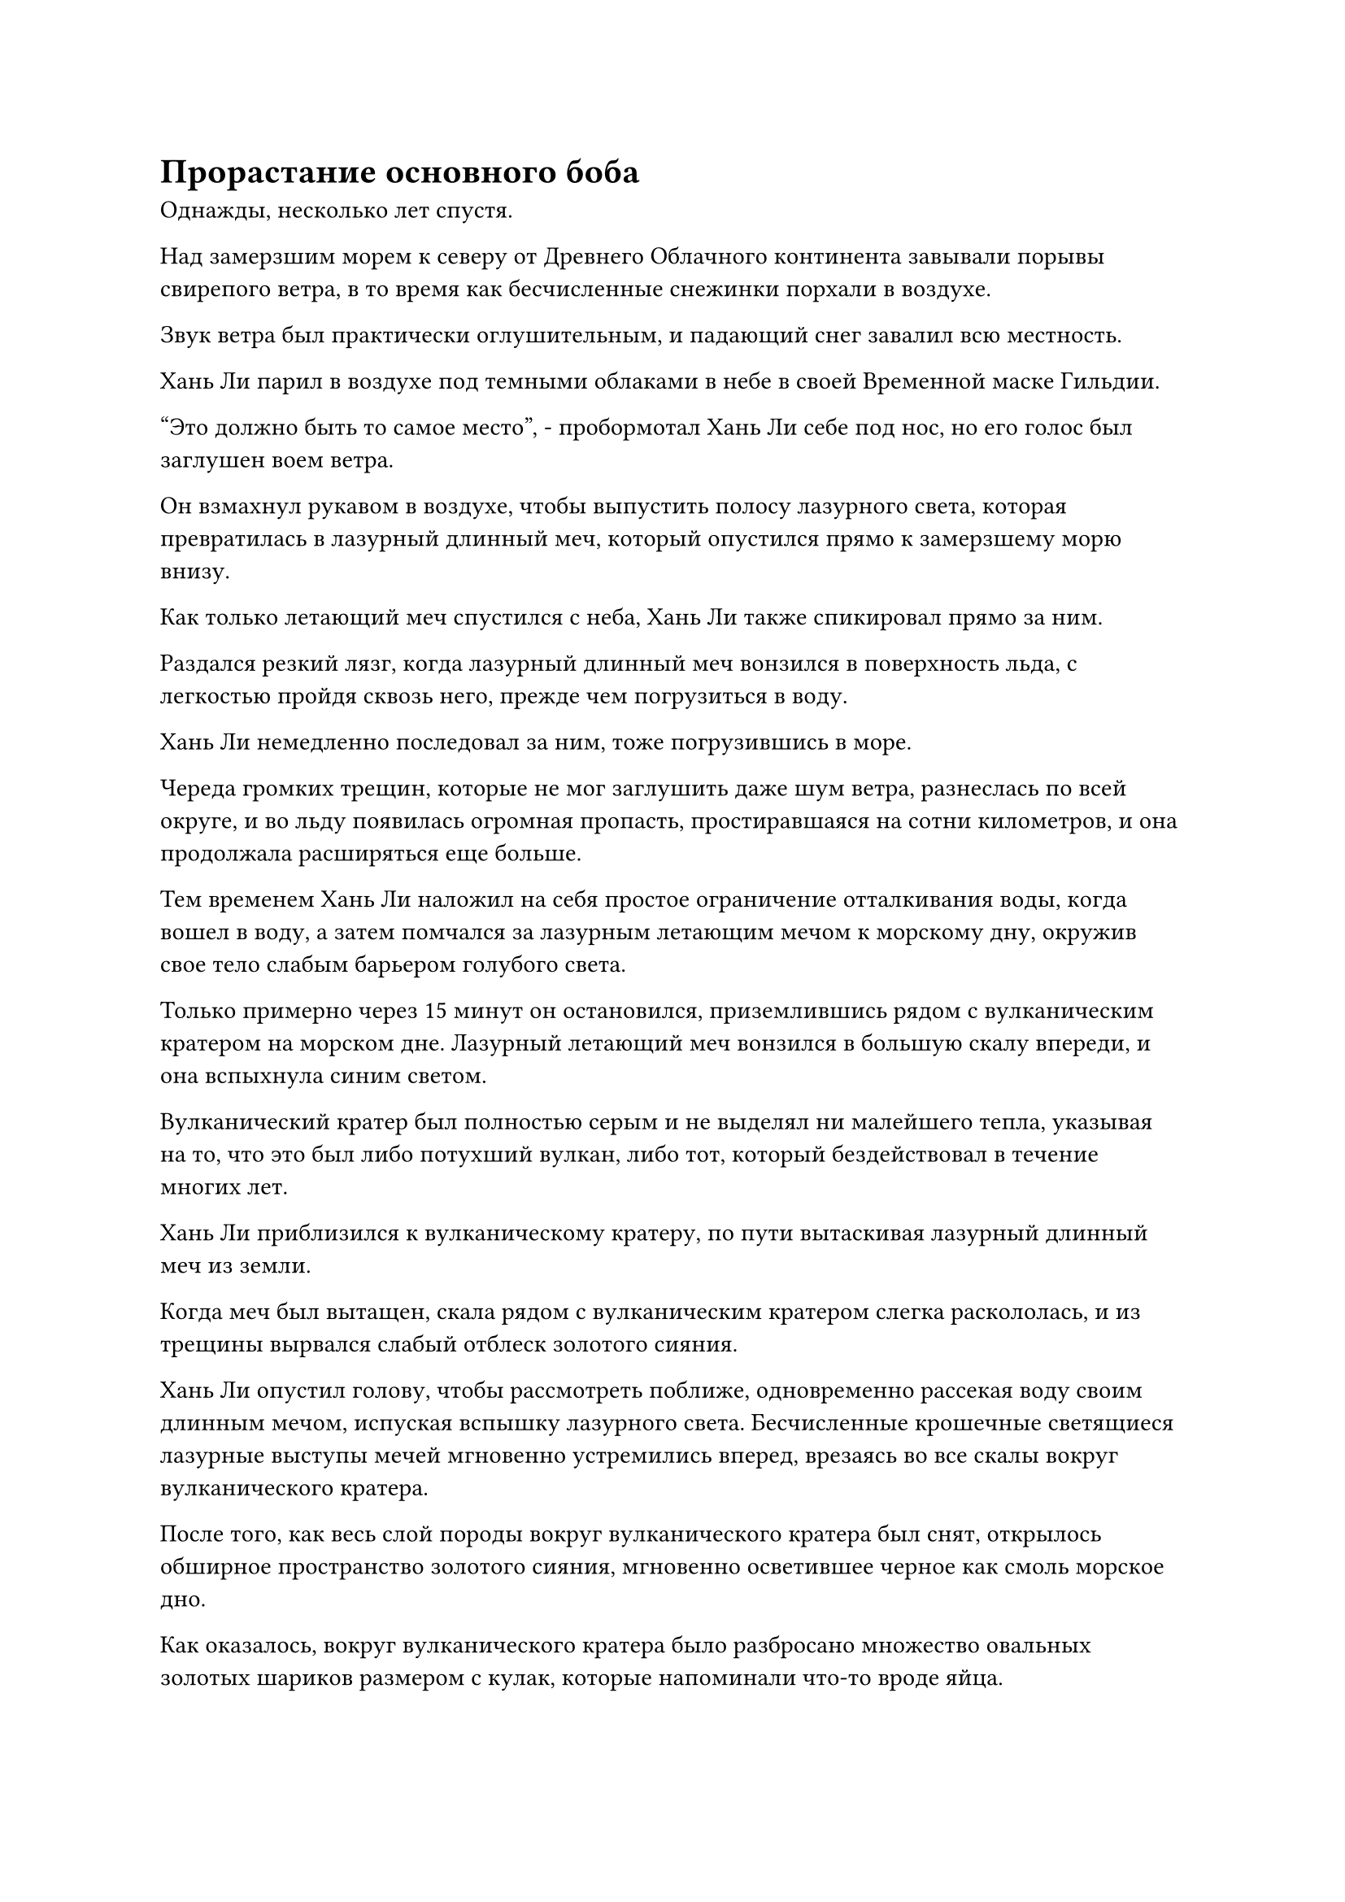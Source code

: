 = Прорастание основного боба

Однажды, несколько лет спустя.

Над замерзшим морем к северу от Древнего Облачного континента завывали порывы свирепого ветра, в то время как бесчисленные снежинки порхали в воздухе.

Звук ветра был практически оглушительным, и падающий снег завалил всю местность.

Хань Ли парил в воздухе под темными облаками в небе в своей Временной маске Гильдии.

"Это должно быть то самое место", - пробормотал Хань Ли себе под нос, но его голос был заглушен воем ветра.

Он взмахнул рукавом в воздухе, чтобы выпустить полосу лазурного света, которая превратилась в лазурный длинный меч, который опустился прямо к замерзшему морю внизу.

Как только летающий меч спустился с неба, Хань Ли также спикировал прямо за ним.

Раздался резкий лязг, когда лазурный длинный меч вонзился в поверхность льда, с легкостью пройдя сквозь него, прежде чем погрузиться в воду.

Хань Ли немедленно последовал за ним, тоже погрузившись в море.

Череда громких трещин, которые не мог заглушить даже шум ветра, разнеслась по всей округе, и во льду появилась огромная пропасть, простиравшаяся на сотни километров, и она продолжала расширяться еще больше.

Тем временем Хань Ли наложил на себя простое ограничение отталкивания воды, когда вошел в воду, а затем помчался за лазурным летающим мечом к морскому дну, окружив свое тело слабым барьером голубого света.

Только примерно через 15 минут он остановился, приземлившись рядом с вулканическим кратером на морском дне. Лазурный летающий меч вонзился в большую скалу впереди, и она вспыхнула синим светом.

Вулканический кратер был полностью серым и не выделял ни малейшего тепла, указывая на то, что это был либо потухший вулкан, либо тот, который бездействовал в течение многих лет.

Хань Ли приблизился к вулканическому кратеру, по пути вытаскивая лазурный длинный меч из земли.

Когда меч был вытащен, скала рядом с вулканическим кратером слегка раскололась, и из трещины вырвался слабый отблеск золотого сияния.

Хань Ли опустил голову, чтобы рассмотреть поближе, одновременно рассекая воду своим длинным мечом, испуская вспышку лазурного света. Бесчисленные крошечные светящиеся лазурные выступы мечей мгновенно устремились вперед, врезаясь во все скалы вокруг вулканического кратера.

После того, как весь слой породы вокруг вулканического кратера был снят, открылось обширное пространство золотого сияния, мгновенно осветившее черное как смоль морское дно.

Как оказалось, вокруг вулканического кратера было разбросано множество овальных золотых шариков размером с кулак, которые напоминали что-то вроде яйца.

Эти штуки назывались Золотыми драконьими ежами, и это был совершенно особый тип пилюль, которые не были растением, типом руды или каким-либо живым существом. Вместо этого, это была комбинация трех.

Первоначально это было живое существо по имени Морской драконий еж, и после его смерти на его туше постепенно вырастал слой мха. После этого тушу нужно было покрыть расплавленной лавой, и только после выполнения этих условий она могла превратиться в Золотого драконьего ежа по меньшей мере через 10 000 лет.

Из-за того, что этот ингредиент обладал тремя различными свойствами, его часто использовали для гармонизации лекарств, поэтому он присутствовал во многих рецептах таблеток.

Обычно Хань Ли не согласился бы на обычную миссию по сбору ингредиентов, подобную этой. Однако этот ингредиент требовался для земных пилюль, которые он планировал усовершенствовать, поэтому он решил взяться за эту миссию. Он не только добудет необходимый ему ингредиент, но и получит награду за выполнение миссии, так что это убивало двух зайцев одним выстрелом.

Ему нужно было не только собрать ингредиенты для земных пилюль, которые он собирался усовершенствовать, но и подготовиться к усовершенствованию пилюль дао. Сказать, что количество камней духа и Камней Бессмертного Происхождения, необходимых для этого, было астрономическим, было бы полным преуменьшением, поэтому у него не было другого выбора, кроме как снова начать выполнять как можно больше временных миссий Гильдии.

Эта миссия была уже четвертой, которую он выполнил за последние несколько месяцев, и после завершения этой миссии он сразу же начал подниматься к поверхности моря без паузы.

……

10 лет спустя.

В безымянной длинной долине три фигуры с масками животных на лицах спрыгнули со скал по обе стороны долины. Они посмотрели на мертвого зверя в долине, затем перевели взгляд на высокую фигуру, стоящую рядом с ним, и все они не находили слов.

Никто из них не ожидал, что эта миссия по убийству демонического зверя ранней стадии Истинного Бессмертия будет выполнена так легко.

По дороге сюда они немного пренебрежительно отнеслись к высокому мужчине, который всегда любил держаться особняком и не желал участвовать в процессе их стратегического планирования. Однако, к их удивлению, как только они прибыли в это место, высокий человек сразу же продемонстрировал невероятную боевую доблесть.

Он смог самостоятельно победить демонического зверя, из-за чего все планы, которые они строили по дороге сюда, казались полной шуткой.

После того, как они стали свидетелями устрашающей силы, проявленной высоким человеком с титулом Змея 15, все их прежнее презрение полностью сменилось благоговением.

Хань Ли не был любителем выпендриваться, и при обычных обстоятельствах он держался бы гораздо незаметнее, но он не хотел терять здесь время, поскольку через месяц ему предстояло отправиться на другую миссию в другом месте.

……

30 лет пролетели в мгновение ока.

В этот день лучи восходящего солнца заливали Багровый Рассветный пик теплым сиянием, но пещерное жилище Хань Ли выглядело довольно холодным и безрадостным.

Вскоре после того, как Сунь Бучжэн и Мэн Юньгуй успешно достигли стадии Трансформации Божества, Хань Ли отправила их на поиски семян духовной медицины, и вскоре после этого Мэн Цяньцянь также покинула пик Багрового Рассвета в своем собственном путешествии.

Она взяла с собой в путешествие Пернатого, и горный зверь-хранитель очень долго пребывал в подавленном состоянии после их отъезда.

Внутри потайной комнаты пещерной обители Хань Ли появился во вспышке лазурного света, затем медленно снял свою Временную маску Гильдии, прежде чем убрать ее.

Он только что завершил миссию, которая принесла ему награду в размере более 100 Камней Бессмертного Происхождения, но это была лишь незначительная сумма по сравнению с его текущими потребностями.

Выйдя из тайной комнаты, он отправился в сад духовной медицины в пещерной обители.

К этому моменту сад уже был практически полностью заполнен всеми видами спиртовых растений. На участке слева было посажено несколько спиртовых лоз, которые взбирались по деревянной раме, и они смогут приносить плоды, как только достигнут достаточного возраста. В другой области справа росли бесчисленные крошечные цветочки, которые испускали облако фиолетовой ци вместе с сильным цветочным ароматом.

Весь сад духов процветал и был полон жизненной силы, единственным исключением был юго-западный угол.

Эта часть сада духов была совершенно пуста, и казалось, что там никогда ничего не сажали.

Всякий раз, когда Хань Ли осматривал свой сад духов, его взгляд лишь на мгновение задерживался в юго-западном углу, прежде чем быстро двигаться дальше.

Однако в этот день что-то привлекло его внимание, когда он окинул взглядом тот угол, и он заметил, что, казалось, что-то изменилось.

Он приподнял бровь, проходя вдоль края сада, чтобы направиться в юго-западный угол. Бросив короткий взгляд, он ступил на мягкую и суглинистую почву сада, прежде чем присесть на корточки.

Прямо перед ним под куском серой почвы размером с кулак приютился нежный зеленый росток, который был даже тоньше ростка фасоли, и он приподнимал один угол этого куска почвы, заставляя его наклоняться в сторону.

Росток казался довольно хрупким, но он был наполнен обильной жизненной энергией, и произошел он не от кого иного, как от этого первичного боба.

Оно проросло!

Хань Ли был несколько озадачен, увидев это.

В течение первого столетия после того, как он посадил первичный боб, он время от времени поливал его спиртовой жидкостью из флакона, контролирующего Небеса, но первичный боб не проявлял никаких признаков прорастания, поэтому он начал уделять приоритетное внимание другим духовным растениям, а также проявляющимся кристаллам. Следовательно, он не ожидал, что оно внезапно прорастет само по себе.

Внимательно осмотрев саженец, он заметил, что на двух его нежных листьях были круги с нечеткими темно-золотистыми узорами, придающими им довольно своеобразный вид.

Его брови слегка нахмурились, когда он увидел это, и он протянул руку, чтобы достать тонкую желтую книгу.

После недолгого внимательного прочтения книги недоумение на его лице стало только более выраженным, и он пробормотал себе под нос: "Почему это отличается от описания в книге старейшины Ху Яня?"

Даже после некоторого тщательного изучения он не смог прийти к ответу. В конце концов, он переместил кусок почвы над стороной саженца, затем нарисовал изображение золотых узоров на его листьях, прежде чем покинуть свое пещерное жилище.

Примерно через два часа.

Полоса лазурного света спустилась с небес к горе внизу.

Когда он приземлился, лазурный свет померк, открыв Хань Ли, и невдалеке перед ним оказалось большое поместье с большими красными воротами, над которыми висела табличка, на которой плавными буквами было написано "Коттедж ста вин".

Хань Ли бросил взгляд на шатающиеся и выглядящие нетрезво символы на табличке и уже собирался шагнуть вперед, когда ворота внезапно открылись изнутри.

Затем из поместья вышла чувственная женщина в белом платье. На женщине был легкий макияж, а волосы собраны в высокий пучок, в то время как все ее тело излучало захватывающую дух ауру соблазнения.

Эта женщина была не кем иным, как наставницей Бай Суйюань и одним из 13 Золотых Бессмертных владык дао, Юнь Ни.

В этот момент на ее лице появилось разъяренное выражение, когда она поспешно вышла из поместья.

Старейшина Ху Янь плелся позади нее в сером даосском одеянии, с парой тыкв, свисающих с его пояса, и он, казалось, хотел что-то сказать, но был слишком смущен, чтобы сказать это, поэтому выглядел довольно неловко.

Когда он заметил Хань Ли за пределами поместья, неловкое выражение на его лице стало еще более заметным, и он остановился как вкопанный, больше не следуя за Юнь Ни.

Что касается Юнь Ни, то она в приступе ярости пронеслась мимо Хань Ли, даже не взглянув на него, а затем улетела прочь, как полоса белого света.

Старейшина Ху Янь остался смотреть на удаляющуюся полосу белого света со слегка ошеломленным выражением на лице, так что Хань Ли смог только тихонько откашляться, чтобы привлечь его внимание.

Старейшина Ху Янь немедленно пришел в себя, и он пытался напустить на себя невозмутимый вид, излишне оправдываясь: "В последнее время я был действительно занят официальными обязанностями секты..."

"Действительно, вы всегда были чрезвычайно прилежны, и я уверен, что госпожа Дао Юнь только что приходила к вам по официальным делам", - ответил Хань Ли с улыбкой и кивком.

Старейшина Ху Янь удовлетворенно кивнул, услышав это, а затем спросил: "Что вас вдруг привело сюда? Позвольте мне прояснить это заранее: у меня нет вина, чтобы вы могли выпить!"

"Недавно я был на задании, и так получилось, что я раздобыл кувшин прекрасного вина, которое, как говорят, было сварено с использованием 67 различных драгоценных спиртовых снадобий, и я сразу подумал о тебе", - ответил Хань Ли с улыбкой, затем перевернул руку, чтобы достать красное вино. кувшин вина, который он предложил старейшине Ху Яню.

Глаза старейшины Ху Яня немедленно загорелись, когда он услышал это, но он тут же напустил на себя невозмутимый вид и сказал: "Значит, у тебя все-таки есть совесть! Входи."

#pagebreak()